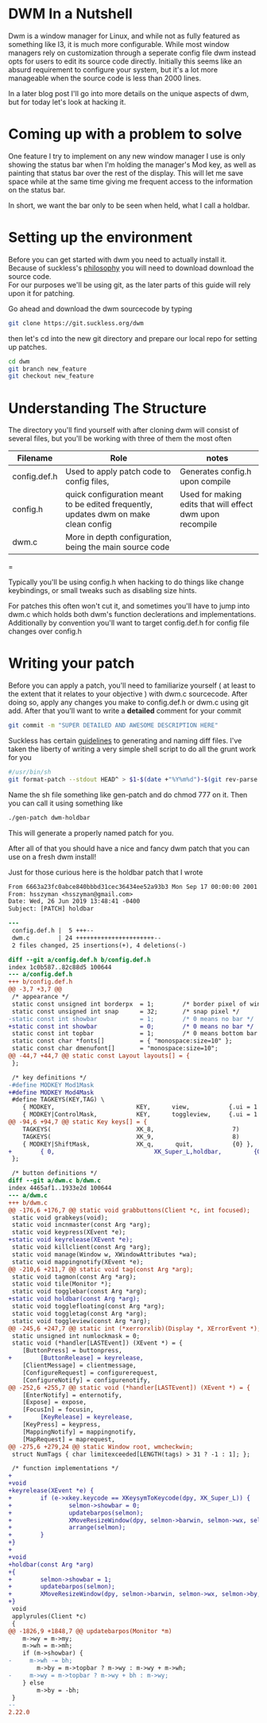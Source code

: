 #+BEGIN_COMMENT
.. title: Hacking DWM : Holdbar
.. slug: dwm
.. date: 2019-06-27 18:14:25 UTC-04:00
.. tags: dwm, C, linux, shell scripting
.. category: Programming
.. link: 
.. description: Holdbar
.. type: text

#+END_COMMENT

#+OPTIONS: \n:t

* DWM In a Nutshell
Dwm is a window manager for Linux, and while not as fully featured as something like I3, it is much more configurable. While most window managers rely on customization through a seperate config file dwm instead opts for users to edit its source code directly. Initially this seems like an absurd requirement to configure your system, but it's a lot more manageable when the source code is less than 2000 lines.

In a later blog post I'll go into more details on the unique aspects of dwm, but for today let's look at hacking it.



* Coming up with a problem to solve
One feature I try to implement on any new window manager I use is only showing the status bar when I'm holding the manager's Mod key, as well as painting that status bar over the rest of the display. This will let me save space while at the same time giving me frequent access to the information on the status bar.

In short, we want the bar only to be seen when held, what I call a holdbar. 

* Setting up the environment
Before you can get started with dwm you need to actually install it. 
Because of suckless's [[https://suckless.org/philosophy/][philosophy]] you will need to download download the source code. 
For our purposes we'll be using git, as the later parts of this guide will rely upon it for patching.

Go ahead and download the dwm sourcecode by typing
#+BEGIN_SRC sh
  git clone https://git.suckless.org/dwm
#+END_SRC

then let's cd into the new git directory and prepare our local repo for setting up patches.

#+BEGIN_SRC sh
  cd dwm
  git branch new_feature
  git checkout new_feature
#+END_SRC


* Understanding The Structure
  The directory you'll find yourself with after cloning dwm will consist of several files, but you'll be working with three of them the most often
  | Filename     | Role                                                                                | notes                                                     |
  |--------------+-------------------------------------------------------------------------------------+-----------------------------------------------------------|
  | config.def.h | Used to apply patch code to config files,                                           | Generates config.h upon compile                           |
  | config.h     | quick configuration meant to be edited frequently, updates dwm on make clean config | Used for making edits that will effect dwm upon recompile |
  | dwm.c        | More in depth configuration, being the main source code                             |                                                           |
  |--------------+-------------------------------------------------------------------------------------+-----------------------------------------------------------|
  =

      

Typically you'll be using config.h when hacking to do things like change keybindings, or small tweaks such as disabling size hints.

For patches this often won't cut it, and sometimes you'll have to jump into dwm.c which holds both dwm's function declerations and implementations. Additionally by convention you'll want to target config.def.h for config file changes over config.h

* Writing your patch
Before you can apply a patch, you'll need to familiarize yourself ( at least to the extent that it relates to your objective ) with dwm.c sourcecode. After doing so, apply any changes you make to config.def.h or dwm.c using git add. After that you'll want to write a *detailed* comment for your commit
#+BEGIN_SRC sh
  git commit -m "SUPER DETAILED AND AWESOME DESCRIPTION HERE"
#+END_SRC

Suckless has certain [[https://suckless.org/hacking/][guidelines]] to generating and naming diff files. I've taken the liberty of writing a very simple shell script to do all the grunt work for you

#+BEGIN_SRC sh
  #/usr/bin/sh
  git format-patch --stdout HEAD^ > $1-$(date +"%Y%m%d")-$(git rev-parse --short $(git log | awk 'NR==1{print $2}')).diff
#+END_SRC

Name the sh file something like gen-patch and do chmod 777 on it. Then you can call it using something like
#+BEGIN_SRC sh
  ./gen-patch dwm-holdbar
#+END_SRC
This will generate a properly named patch for you.

After all of that you should have a nice and fancy dwm patch that you can use on a fresh dwm install! 

Just for those curious here is the holdbar patch that I wrote

#+BEGIN_SRC diff
  From 6663a23fc0abce840bbbd31cec36434ee52a93b3 Mon Sep 17 00:00:00 2001
  From: hsszyman <hsszyman@gmail.com>
  Date: Wed, 26 Jun 2019 13:48:41 -0400
  Subject: [PATCH] holdbar

  ---
   config.def.h |  5 +++--
   dwm.c        | 24 ++++++++++++++++++++++--
   2 files changed, 25 insertions(+), 4 deletions(-)

  diff --git a/config.def.h b/config.def.h
  index 1c0b587..82c88d5 100644
  --- a/config.def.h
  +++ b/config.def.h
  @@ -3,7 +3,7 @@
   /* appearance */
   static const unsigned int borderpx  = 1;        /* border pixel of windows */
   static const unsigned int snap      = 32;       /* snap pixel */
  -static const int showbar            = 1;        /* 0 means no bar */
  +static const int showbar            = 0;        /* 0 means no bar */
   static const int topbar             = 1;        /* 0 means bottom bar */
   static const char *fonts[]          = { "monospace:size=10" };
   static const char dmenufont[]       = "monospace:size=10";
  @@ -44,7 +44,7 @@ static const Layout layouts[] = {
   };
 
   /* key definitions */
  -#define MODKEY Mod1Mask
  +#define MODKEY Mod4Mask
   #define TAGKEYS(KEY,TAG) \
	  { MODKEY,                       KEY,      view,           {.ui = 1 << TAG} }, \
	  { MODKEY|ControlMask,           KEY,      toggleview,     {.ui = 1 << TAG} }, \
  @@ -94,6 +94,7 @@ static Key keys[] = {
	  TAGKEYS(                        XK_8,                      7)
	  TAGKEYS(                        XK_9,                      8)
	  { MODKEY|ShiftMask,             XK_q,      quit,           {0} },
  +        { 0,                            XK_Super_L,holdbar,         {0} },
   };
 
   /* button definitions */
  diff --git a/dwm.c b/dwm.c
  index 4465af1..1933e2d 100644
  --- a/dwm.c
  +++ b/dwm.c
  @@ -176,6 +176,7 @@ static void grabbuttons(Client *c, int focused);
   static void grabkeys(void);
   static void incnmaster(const Arg *arg);
   static void keypress(XEvent *e);
  +static void keyrelease(XEvent *e);
   static void killclient(const Arg *arg);
   static void manage(Window w, XWindowAttributes *wa);
   static void mappingnotify(XEvent *e);
  @@ -210,6 +211,7 @@ static void tag(const Arg *arg);
   static void tagmon(const Arg *arg);
   static void tile(Monitor *);
   static void togglebar(const Arg *arg);
  +static void holdbar(const Arg *arg);
   static void togglefloating(const Arg *arg);
   static void toggletag(const Arg *arg);
   static void toggleview(const Arg *arg);
  @@ -245,6 +247,7 @@ static int (*xerrorxlib)(Display *, XErrorEvent *);
   static unsigned int numlockmask = 0;
   static void (*handler[LASTEvent]) (XEvent *) = {
	  [ButtonPress] = buttonpress,
  +        [ButtonRelease] = keyrelease,
	  [ClientMessage] = clientmessage,
	  [ConfigureRequest] = configurerequest,
	  [ConfigureNotify] = configurenotify,
  @@ -252,6 +255,7 @@ static void (*handler[LASTEvent]) (XEvent *) = {
	  [EnterNotify] = enternotify,
	  [Expose] = expose,
	  [FocusIn] = focusin,
  +        [KeyRelease] = keyrelease,
	  [KeyPress] = keypress,
	  [MappingNotify] = mappingnotify,
	  [MapRequest] = maprequest,
  @@ -275,6 +279,24 @@ static Window root, wmcheckwin;
   struct NumTags { char limitexceeded[LENGTH(tags) > 31 ? -1 : 1]; };
 
   /* function implementations */
  +
  +void
  +keyrelease(XEvent *e) {
  +        if (e->xkey.keycode == XKeysymToKeycode(dpy, XK_Super_L)) {
  +                selmon->showbar = 0;
  +                updatebarpos(selmon);
  +                XMoveResizeWindow(dpy, selmon->barwin, selmon->wx, selmon->by, selmon->ww, bh);
  +                arrange(selmon);
  +        }
  +}
  +
  +void
  +holdbar(const Arg *arg)
  +{
  +        selmon->showbar = 1;
  +        updatebarpos(selmon);
  +        XMoveResizeWindow(dpy, selmon->barwin, selmon->wx, selmon->by, selmon->ww, bh);
  +}
   void
   applyrules(Client *c)
   {
  @@ -1826,9 +1848,7 @@ updatebarpos(Monitor *m)
	  m->wy = m->my;
	  m->wh = m->mh;
	  if (m->showbar) {
  -		m->wh -= bh;
		  m->by = m->topbar ? m->wy : m->wy + m->wh;
  -		m->wy = m->topbar ? m->wy + bh : m->wy;
	  } else
		  m->by = -bh;
   }
  -- 
  2.22.0

#+END_SRC
